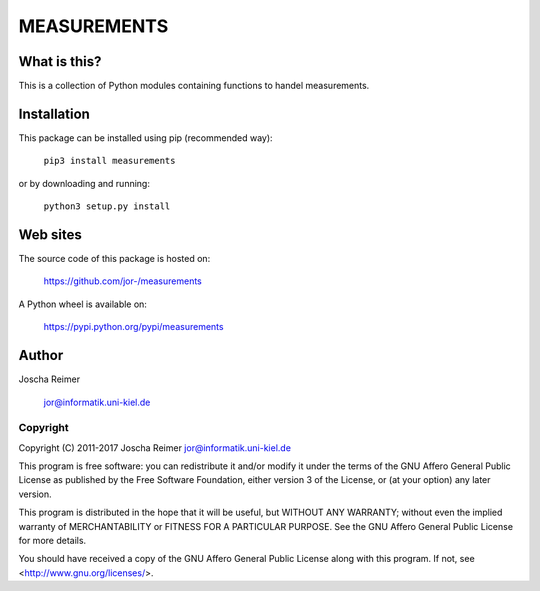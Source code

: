 ============
MEASUREMENTS
============

What is this?
--------------

This is a collection of Python modules containing functions to handel measurements.


Installation
------------

This package can be installed using pip (recommended way):

    ``pip3 install measurements``

or by downloading and running:

    ``python3 setup.py install``


Web sites
---------

The source code of this package is hosted on:

    https://github.com/jor-/measurements

A Python wheel is available on:
    
    https://pypi.python.org/pypi/measurements


Author
------

Joscha Reimer

    jor@informatik.uni-kiel.de


Copyright
=========

Copyright (C) 2011-2017  Joscha Reimer jor@informatik.uni-kiel.de

This program is free software: you can redistribute it and/or modify
it under the terms of the GNU Affero General Public License as
published by the Free Software Foundation, either version 3 of the
License, or (at your option) any later version.

This program is distributed in the hope that it will be useful,
but WITHOUT ANY WARRANTY; without even the implied warranty of
MERCHANTABILITY or FITNESS FOR A PARTICULAR PURPOSE.  See the
GNU Affero General Public License for more details.

You should have received a copy of the GNU Affero General Public License
along with this program.  If not, see <http://www.gnu.org/licenses/>.
